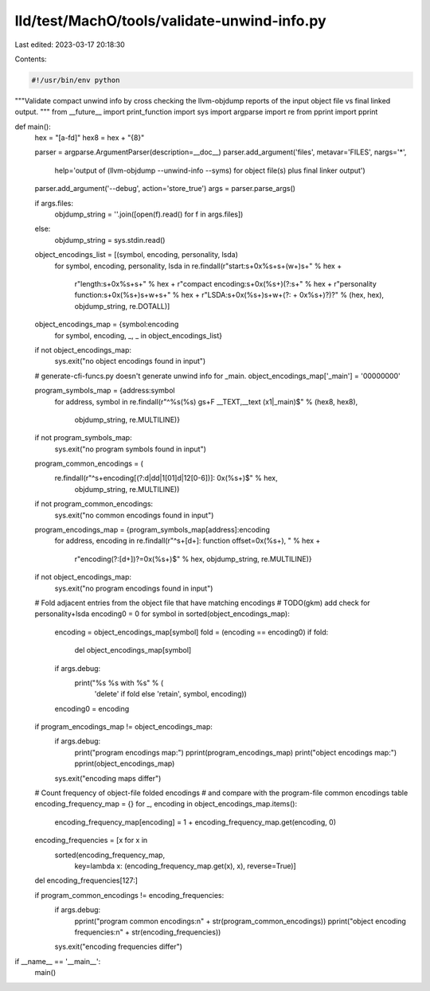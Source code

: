 lld/test/MachO/tools/validate-unwind-info.py
============================================

Last edited: 2023-03-17 20:18:30

Contents:

.. code-block:: py

    #!/usr/bin/env python

"""Validate compact unwind info by cross checking the llvm-objdump
reports of the input object file vs final linked output.
"""
from __future__ import print_function
import sys
import argparse
import re
from pprint import pprint

def main():
  hex = "[a-f\d]"
  hex8 = hex + "{8}"

  parser = argparse.ArgumentParser(description=__doc__)
  parser.add_argument('files', metavar='FILES', nargs='*',
                      help='output of (llvm-objdump --unwind-info --syms) for object file(s) plus final linker output')
  parser.add_argument('--debug', action='store_true')
  args = parser.parse_args()

  if args.files:
    objdump_string = ''.join([open(f).read() for f in args.files])
  else:
    objdump_string = sys.stdin.read()

  object_encodings_list = [(symbol, encoding, personality, lsda)
    for symbol, encoding, personality, lsda in
    re.findall(r"start:\s+0x%s+\s+(\w+)\s+" % hex +
               r"length:\s+0x%s+\s+" % hex +
               r"compact encoding:\s+0x(%s+)(?:\s+" % hex +
               r"personality function:\s+0x(%s+)\s+\w+\s+" % hex +
               r"LSDA:\s+0x(%s+)\s+\w+(?: \+ 0x%s+)?)?" % (hex, hex),
               objdump_string, re.DOTALL)]
  object_encodings_map = {symbol:encoding
    for symbol, encoding, _, _ in object_encodings_list}
  if not object_encodings_map:
    sys.exit("no object encodings found in input")

  # generate-cfi-funcs.py doesn't generate unwind info for _main.
  object_encodings_map['_main'] = '00000000'

  program_symbols_map = {address:symbol
    for address, symbol in
    re.findall(r"^%s(%s) g\s+F __TEXT,__text (x\1|_main)$" % (hex8, hex8),
               objdump_string, re.MULTILINE)}
  if not program_symbols_map:
    sys.exit("no program symbols found in input")

  program_common_encodings = (
    re.findall(r"^\s+encoding\[(?:\d|\d\d|1[01]\d|12[0-6])\]: 0x(%s+)$" % hex,
               objdump_string, re.MULTILINE))
  if not program_common_encodings:
    sys.exit("no common encodings found in input")

  program_encodings_map = {program_symbols_map[address]:encoding
    for address, encoding in
    re.findall(r"^\s+\[\d+\]: function offset=0x(%s+), " % hex +
               r"encoding(?:\[\d+\])?=0x(%s+)$" % hex,
               objdump_string, re.MULTILINE)}
  if not object_encodings_map:
    sys.exit("no program encodings found in input")

  # Fold adjacent entries from the object file that have matching encodings
  # TODO(gkm) add check for personality+lsda
  encoding0 = 0
  for symbol in sorted(object_encodings_map):
    encoding = object_encodings_map[symbol]
    fold = (encoding == encoding0)
    if fold:
      del object_encodings_map[symbol]
    if args.debug:
      print("%s %s with %s" % (
              'delete' if fold else 'retain', symbol, encoding))
    encoding0 = encoding

  if program_encodings_map != object_encodings_map:
    if args.debug:
      print("program encodings map:")
      pprint(program_encodings_map)
      print("object encodings map:")
      pprint(object_encodings_map)
    sys.exit("encoding maps differ")

  # Count frequency of object-file folded encodings
  # and compare with the program-file common encodings table
  encoding_frequency_map = {}
  for _, encoding in object_encodings_map.items():
    encoding_frequency_map[encoding] = 1 + encoding_frequency_map.get(encoding, 0)
  encoding_frequencies = [x for x in
                          sorted(encoding_frequency_map,
                                 key=lambda x: (encoding_frequency_map.get(x), x),
                                 reverse=True)]
  del encoding_frequencies[127:]

  if program_common_encodings != encoding_frequencies:
    if args.debug:
      pprint("program common encodings:\n" + str(program_common_encodings))
      pprint("object encoding frequencies:\n" + str(encoding_frequencies))
    sys.exit("encoding frequencies differ")


if __name__ == '__main__':
  main()


